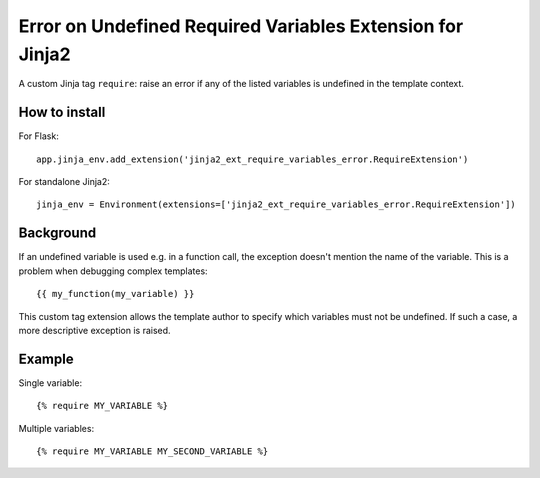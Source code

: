 ============================================================
 Error on Undefined Required Variables Extension for Jinja2
============================================================

A custom Jinja tag ``require``:
raise an error if any of the listed variables is undefined
in the template context.


How to install
==============

For Flask::

    app.jinja_env.add_extension('jinja2_ext_require_variables_error.RequireExtension')

For standalone Jinja2::

    jinja_env = Environment(extensions=['jinja2_ext_require_variables_error.RequireExtension'])

Background
==========

If an undefined variable is used e.g. in a function call,
the exception doesn't mention the name of the variable.
This is a problem when debugging complex templates::

    {{ my_function(my_variable) }}

This custom tag extension allows the template author
to specify which variables must not be undefined.
If such a case, a more descriptive exception is raised.

Example
=======

Single variable::

    {% require MY_VARIABLE %}

Multiple variables::

    {% require MY_VARIABLE MY_SECOND_VARIABLE %}
